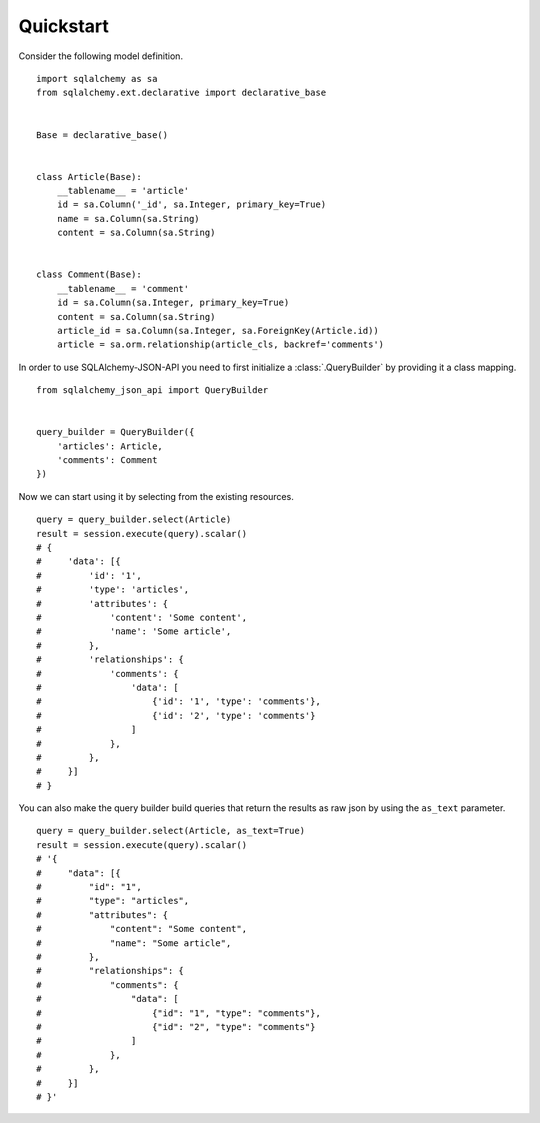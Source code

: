 Quickstart
----------

Consider the following model definition.

::

    import sqlalchemy as sa
    from sqlalchemy.ext.declarative import declarative_base


    Base = declarative_base()


    class Article(Base):
        __tablename__ = 'article'
        id = sa.Column('_id', sa.Integer, primary_key=True)
        name = sa.Column(sa.String)
        content = sa.Column(sa.String)


    class Comment(Base):
        __tablename__ = 'comment'
        id = sa.Column(sa.Integer, primary_key=True)
        content = sa.Column(sa.String)
        article_id = sa.Column(sa.Integer, sa.ForeignKey(Article.id))
        article = sa.orm.relationship(article_cls, backref='comments')


In order to use SQLAlchemy-JSON-API you need to first initialize a :class:`.QueryBuilder` by providing it
a class mapping.

::


    from sqlalchemy_json_api import QueryBuilder


    query_builder = QueryBuilder({
        'articles': Article,
        'comments': Comment
    })


Now we can start using it by selecting from the existing resources.

::

    query = query_builder.select(Article)
    result = session.execute(query).scalar()
    # {
    #     'data': [{
    #         'id': '1',
    #         'type': 'articles',
    #         'attributes': {
    #             'content': 'Some content',
    #             'name': 'Some article',
    #         },
    #         'relationships': {
    #             'comments': {
    #                 'data': [
    #                     {'id': '1', 'type': 'comments'},
    #                     {'id': '2', 'type': 'comments'}
    #                 ]
    #             },
    #         },
    #     }]
    # }

You can also make the query builder build queries that return the results as
raw json by using the ``as_text`` parameter.

::

    query = query_builder.select(Article, as_text=True)
    result = session.execute(query).scalar()
    # '{
    #     "data": [{
    #         "id": "1",
    #         "type": "articles",
    #         "attributes": {
    #             "content": "Some content",
    #             "name": "Some article",
    #         },
    #         "relationships": {
    #             "comments": {
    #                 "data": [
    #                     {"id": "1", "type": "comments"},
    #                     {"id": "2", "type": "comments"}
    #                 ]
    #             },
    #         },
    #     }]
    # }'
